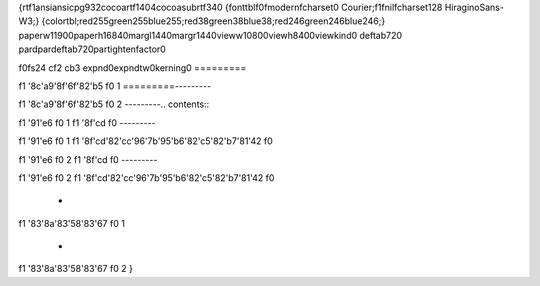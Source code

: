 {\rtf1\ansi\ansicpg932\cocoartf1404\cocoasubrtf340
{\fonttbl\f0\fmodern\fcharset0 Courier;\f1\fnil\fcharset128 HiraginoSans-W3;}
{\colortbl;\red255\green255\blue255;\red38\green38\blue38;\red246\green246\blue246;}
\paperw11900\paperh16840\margl1440\margr1440\vieww10800\viewh8400\viewkind0
\deftab720
\pard\pardeftab720\partightenfactor0

\f0\fs24 \cf2 \cb3 \expnd0\expndtw0\kerning0
========= \
 
\f1 \'8c\'a9\'8f\'6f\'82\'b5
\f0 1 \
=========\
---------\
 
\f1 \'8c\'a9\'8f\'6f\'82\'b5
\f0 2 \
---------\
\
.. contents::\
\

\f1 \'91\'e6
\f0 1
\f1 \'8f\'cd
\f0  \
---------\
\

\f1 \'91\'e6
\f0 1
\f1 \'8f\'cd\'82\'cc\'96\'7b\'95\'b6\'82\'c5\'82\'b7\'81\'42
\f0 \
\

\f1 \'91\'e6
\f0 2
\f1 \'8f\'cd
\f0  \
---------\
\

\f1 \'91\'e6
\f0 2
\f1 \'8f\'cd\'82\'cc\'96\'7b\'95\'b6\'82\'c5\'82\'b7\'81\'42
\f0 \
\
 - 
\f1 \'83\'8a\'83\'58\'83\'67
\f0 1 \
 - 
\f1 \'83\'8a\'83\'58\'83\'67
\f0 2 \
}